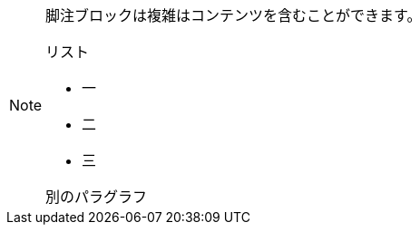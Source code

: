 // tag::ブロック[]
[NOTE]
====
脚注ブロックは複雑はコンテンツを含むことができます。

.リスト
- 一
- 二
- 三

別のパラグラフ
====
// end::ブロック[]
